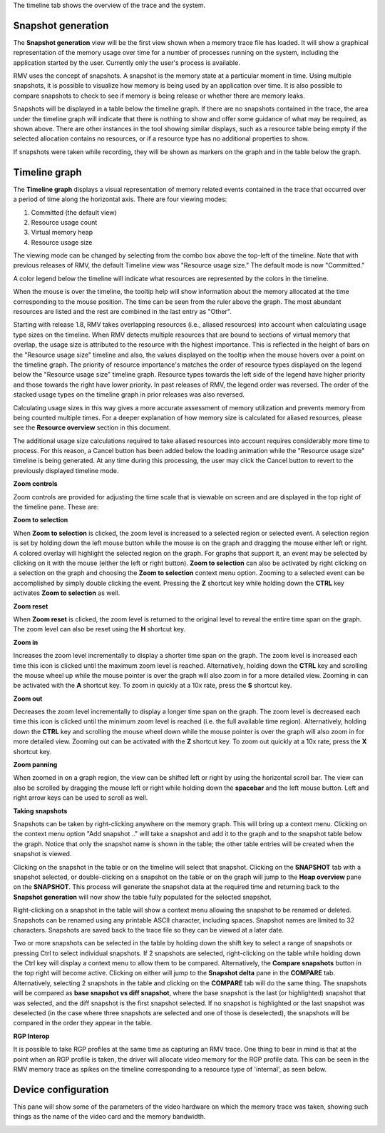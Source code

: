 The timeline tab shows the overview of the trace and the system.

Snapshot generation
-------------------
The **Snapshot generation** view will be the first view shown when a memory
trace file has loaded. It will show a graphical representation of the memory
usage over time for a number of processes running on the system, including the
application started by the user. Currently only the user's process is available.

.. image:: media/timeline_empty.png

RMV uses the concept of snapshots. A snapshot is the memory state at a
particular moment in time. Using multiple snapshots, it is possible to visualize
how memory is being used by an application over time. It is also possible to
compare snapshots to check to see if memory is being release or whether there
are memory leaks.

Snapshots will be displayed in a table below the timeline graph. If there are
no snapshots contained in the trace, the area under the timeline graph will indicate
that there is nothing to show and offer some guidance of what may be required, as
shown above. There are other instances in the tool showing similar displays,
such as a resource table being empty if the selected allocation contains no
resources, or if a resource type has no additional properties to show.

If snapshots were taken while recording, they will be shown as markers on the
graph and in the table below the graph.

.. image:: media/timeline_1.png

Timeline graph
--------------
The **Timeline graph** displays a visual representation of memory related events
contained in the trace that occurred over a period of time along the horizontal axis.
There are four viewing modes:

1. Committed (the default view)

2. Resource usage count

3. Virtual memory heap

4. Resource usage size

The viewing mode can be changed by selecting from the combo box above the top-left
of the timeline. Note that with previous releases of RMV, the default Timeline view was
"Resource usage size." The default mode is now "Committed."

A color legend below the timeline will indicate what resources are represented by the
colors in the timeline.

When the mouse is over the timeline, the tooltip help will show information
about the memory allocated at the time corresponding to the mouse position. The
time can be seen from the ruler above the graph. The most abundant resources
are listed and the rest are combined in the last entry as "Other".

Starting with release 1.8, RMV takes overlapping resources (i.e., aliased
resources) into account when calculating usage type sizes on the timeline. When
RMV detects multiple resources that are bound to sections of virtual memory that
overlap, the usage size is attributed to the resource with the highest importance.
This is reflected in the height of bars on the "Resource usage size" timeline and
also, the values displayed on the tooltip when the mouse hovers over a point on
the timeline graph. The priority of resource importance's matches the order of
resource types displayed on the legend below the "Resource usage size" timeline
graph. Resource types towards the left side of the legend have higher priority
and those towards the right have lower priority. In past releases of RMV, the
legend order was reversed. The order of the stacked usage types on the timeline
graph in prior releases was also reversed.

Calculating usage sizes in this way gives a more accurate assessment of memory utilization
and prevents memory from being counted multiple times. For a deeper explanation
of how memory size is calculated for aliased resources, please see the **Resource overview**
section in this document.

The additional usage size calculations required to take aliased resources into
account requires considerably more time to process. For this reason, a Cancel
button has been added below the loading animation while the "Resource usage size"
timeline is being generated. At any time during this processing, the user may
click the Cancel button to revert to the previously displayed timeline mode.

**Zoom controls**

Zoom controls are provided for adjusting the time scale that is viewable on screen
and are displayed in the top right of the timeline pane. These are:

.. |ZoomSelectionRef| image:: media/zoom_to_selection.png
.. |ZoomResetRef| image:: media/zoom_reset.png
.. |ZoomInRef| image:: media/zoom_in.png
.. |ZoomOutRef| image:: media/zoom_out.png

|ZoomSelectionRef| **Zoom to selection**

When **Zoom to selection** is clicked, the zoom level is increased to a selected
region or selected event. A selection region is set by holding down the
left mouse button while the mouse is on the graph and dragging the mouse
either left or right.  A colored overlay will highlight the selected region
on the graph.  For graphs that support it, an event may be selected by
clicking on it with the mouse (either the left or right button).
**Zoom to selection** can also be activated by right clicking on a selection on the
graph and choosing the **Zoom to selection** context menu option.  Zooming
to a selected event can be accomplished by simply double clicking the event.
Pressing the **Z** shortcut key while holding down the **CTRL** key activates
**Zoom to selection** as well.

|ZoomResetRef| **Zoom reset**

When **Zoom reset** is clicked, the zoom level is returned to the original level
to reveal the entire time span on the graph. The zoom level can also be reset
using the **H** shortcut key.

|ZoomInRef| **Zoom in**

Increases the zoom level incrementally to display a shorter time span on the
graph. The zoom level is increased each time this icon is clicked until the
maximum zoom level is reached. Alternatively, holding down the **CTRL** key
and scrolling the mouse wheel up while the mouse pointer is over the graph
will also zoom in for a more detailed view. Zooming in can be activated with
the **A** shortcut key. To zoom in quickly at a 10x rate, press the **S**
shortcut key.

|ZoomOutRef| **Zoom out**

Decreases the zoom level incrementally to display a longer time span on the
graph. The zoom level is decreased each time this icon is clicked until the
minimum zoom level is reached (i.e. the full available time region).
Alternatively, holding down the **CTRL** key and scrolling the mouse wheel down
while the mouse pointer is over the graph will also zoom in for more detailed
view. Zooming out can be activated with the **Z** shortcut key. To zoom out
quickly at a 10x rate, press the **X** shortcut key.

**Zoom panning**

When zoomed in on a graph region, the view can be shifted left or right by using
the horizontal scroll bar.  The view can also be scrolled by dragging the mouse
left or right while holding down the **spacebar** and the left mouse button.
Left and right arrow keys can be used to scroll as well.

**Taking snapshots**

Snapshots can be taken by right-clicking anywhere on the memory graph. This
will bring up a context menu. Clicking on the context menu option "Add
snapshot .." will take a snapshot and add it to the graph and to the snapshot
table below the graph. Notice that only the snapshot name is shown in the
table; the other table entries will be created when the snapshot is viewed.

Clicking on the snapshot in the table or on the timeline will select that snapshot.
Clicking on the **SNAPSHOT** tab with a snapshot selected, or double-clicking on a
snapshot on the table or on the graph will jump to the **Heap overview** pane on
the **SNAPSHOT**. This process will generate the snapshot data at the required
time and returning back to the **Snapshot generation** will now show the table
fully populated for the selected snapshot.

Right-clicking on a snapshot in the table will show a context menu allowing the snapshot
to be renamed or deleted. Snapshots can be renamed using any printable ASCII character,
including spaces. Snapshot names are limited to 32 characters. Snapshots are saved back
to the trace file so they can be viewed at a later date.

Two or more snapshots can be selected in the table by holding down the shift key to
select a range of snapshots or pressing Ctrl to select individual snapshots.
If 2 snapshots are selected, right-clicking on the table while holding down the Ctrl
key will display a context menu to allow them to be compared. Alternatively, the
**Compare snapshots** button in the top right will become active. Clicking on either
will jump to the **Snapshot delta** pane in the **COMPARE** tab. Alternatively, selecting
2 snapshots in the table and clicking on the **COMPARE** tab will do the same thing. The
snapshots will be compared as **base snapshot vs diff snapshot**, where the base snapshot
is the last (or highlighted) snapshot that was selected, and the diff snapshot is the
first snapshot selected. If no snapshot is highlighted or the last snapshot was
deselected (in the case where three snapshots are selected and one of those is
deselected), the snapshots will be compared in the order they appear in the table.

**RGP Interop**

It is possible to take RGP profiles at the same time as capturing an RMV trace. One thing
to bear in mind is that at the point when an RGP profile is taken, the driver will allocate
video memory for the RGP profile data. This can be seen in the RMV memory trace as spikes
on the timeline corresponding to a resource type of 'internal', as seen below.

.. image:: media/rgp_interop.png

Device configuration
--------------------
This pane will show some of the parameters of the video hardware on which the
memory trace was taken, showing such things as the name of the video card and
the memory bandwidth.

.. image:: media/device_config_1.png
